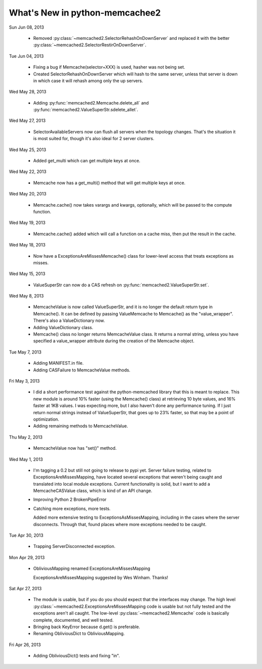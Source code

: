 What's New in python-memcachee2
*******************************

Sun Jun 08, 2013

  * Removed :py:class:`~memcached2.SelectorRehashOnDownServer` and replaced
    it with the better
    :py:class:`~memcached2.SelectorRestirOnDownServer`.

Tue Jun 04, 2013

  * Fixing a bug if Memcache(selector+XXX) is used, hasher was not being
    set.

  * Created SelectorRehashOnDownServer which will hash to the same server,
    unless that server is down in which case it will rehash among only the
    up servers.

Wed May 28, 2013

  * Adding :py:func:`memcached2.Memcache.delete_all` and
    :py:func:`memcached2.ValueSuperStr.sdelete_allet`.

Wed May 27, 2013

  * SelectorAvailableServers now can flush all servers when the topology
    changes.  That's the situation it is most suited for, though it's also
    ideal for 2 server clusters.

Wed May 25, 2013

  * Added get_multi which can get multiple keys at once.

Wed May 22, 2013

  * Memcache now has a get_multi() method that will get multiple keys at
    once.

Wed May 20, 2013

  * Memcache.cache() now takes varargs and kwargs, optionally, which will
    be passed to the compute function.

Wed May 19, 2013

  * Memcache.cache() added which will call a function on a cache miss,
    then put the result in the cache.

Wed May 18, 2013

  * Now have a ExceptionsAreMissesMemcache() class for lower-level access
    that treats exceptions as misses.

Wed May 15, 2013

  * ValueSuperStr can now do a CAS refresh on
    :py:func:`memcached2.ValueSuperStr.set`.

Wed May 8, 2013

  * MemcacheValue is now called ValueSuperStr, and it is no longer the
    default return type in Memcache().  It can be defined by passing
    ValueMemcache to Memcache() as the "value_wrapper".  There's also
    a ValueDictionary now.
  * Adding ValueDictionary class.
  * Memcache() class no longer returns MemcacheValue class.
    It returns a normal string, unless you have specified a value_wrapper
    attribute during the creation of the Memcache object.

Tue May 7, 2013

  * Adding MANIFEST.in file.
  * Adding CASFailure to MemcacheValue methods.

Fri May 3, 2013

  * I did a short performance test against the python-memcached
    library that this is meant to replace.  This new module is around 10%
    faster (using the Memcache() class) at retrieving 10 byte values, and
    16% faster at 1KB values.  I was expecting more, but I also haven't
    done any performance tuning.  If I just return normal strings instead
    of ValueSuperStr, that goes up to 23% faster, so that may be a point
    of optimization.
  * Adding remaining methods to MemcacheValue.

Thu May 2, 2013

  * MemcacheValue now has "set()" method.

Wed May 1, 2013

  * I'm tagging a 0.2 but still not going to release to pypi
    yet.  Server failure testing, related to ExceptionsAreMissesMapping,
    have located several exceptions that weren't being caught and
    translated into local module exceptions.  Current functionality is
    solid, but I want to add a MemcacheCASValue class, which is kind of
    an API change.
  * Improving Python 2 BrokenPipeError
  * Catching more exceptions, more tests.

    Added more extensive testing to ExceptionsAsMissesMapping, including
    in the cases where the server disconnects.  Through that, found places
    where more exceptions needed to be caught.

Tue Apr 30, 2013

  * Trapping ServerDisconnected exception.

Mon Apr 29, 2013

  * ObliviousMapping renamed ExceptionsAreMissesMapping

    ExceptionsAreMissesMapping suggested by Wes Winham.  Thanks!

Sat Apr 27, 2013

  * The module is usable, but if you do you
    should expect that the interfaces may change.  The high level
    :py:class:`~memcached2.ExceptionsAreMissesMapping code is usable but
    not fully tested and the exceptions aren't all caught.  The low-level
    :py:class:`~memcached2.Memcache` code is basically complete, documented,
    and well tested.
  * Bringing back KeyError because d.get() is preferable.
  * Renaming ObliviousDict to ObliviousMapping.

Fri Apr 26, 2013

  * Adding ObliviousDict() tests and fixing "in".
